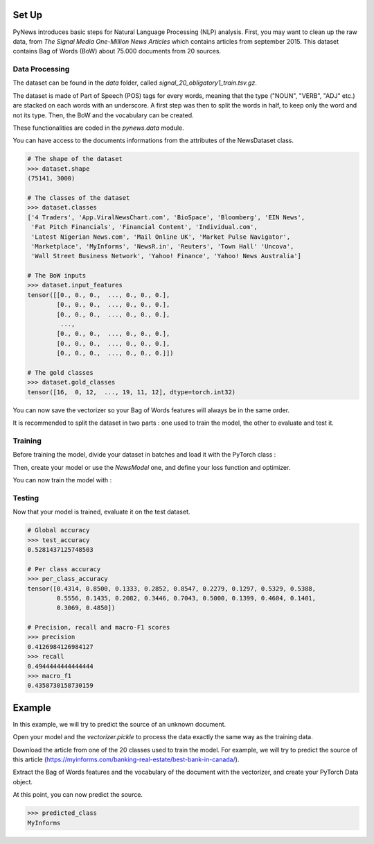 
======
Set Up
======


PyNews introduces basic steps for Natural Language Processing (NLP) analysis.
First, you may want to clean up the raw data, from *The Signal
Media One-Million News Articles* which contains articles from september 2015. This dataset contains Bag of Words (BoW) about 75.000 documents from 20 sources. 


Data Processing
===============

The dataset can be found in the *data* folder, called *signal_20_obligatory1_train.tsv.gz*.

The dataset is made of Part of Speech (POS) tags for every words, meaning that the type ("NOUN", "VERB", "ADJ" etc.) are stacked on each words with an underscore.
A first step was then to split the words in half, to keep only the word and not its type.
Then, the BoW and the vocabulary can be created.


These functionalities are coded in the *pynews.data* module. 


.. code-block:: python
    :linenos:   

    import torch
    from pynews import NewsDataset

    PATH = "data/signal_20_obligatory1_train.tsv.gz"
    # Limit of the vocabulary
    VOCAB_SIZE = 3000

    # Create the PyTorch Dataset object from the dataset
    dataset = NewsDataset(PATH, vocab_size = VOCAB_SIZE)


You can have access to the documents informations from the attributes of the NewsDataset class.

.. code-block:: pycon

    # The shape of the dataset 
    >>> dataset.shape
    (75141, 3000)

    # The classes of the dataset
    >>> dataset.classes
    ['4 Traders', 'App.ViralNewsChart.com', 'BioSpace', 'Bloomberg', 'EIN News',
     'Fat Pitch Financials', 'Financial Content', 'Individual.com',
     'Latest Nigerian News.com', 'Mail Online UK', 'Market Pulse Navigator',
     'Marketplace', 'MyInforms', 'NewsR.in', 'Reuters', 'Town Hall' 'Uncova',
     'Wall Street Business Network', 'Yahoo! Finance', 'Yahoo! News Australia']

    # The BoW inputs
    >>> dataset.input_features
    tensor([[0., 0., 0.,  ..., 0., 0., 0.],
            [0., 0., 0.,  ..., 0., 0., 0.],
            [0., 0., 0.,  ..., 0., 0., 0.],
             ...,
            [0., 0., 0.,  ..., 0., 0., 0.],
            [0., 0., 0.,  ..., 0., 0., 0.],
            [0., 0., 0.,  ..., 0., 0., 0.]])
    
    # The gold classes 
    >>> dataset.gold_classes
    tensor([16,  0, 12,  ..., 19, 11, 12], dtype=torch.int32)


You can now save the vectorizer so your Bag of Words features will always be in the same order.

.. code-block:: python
    :linenos:

    dataset.save_vectorizer("vectorizer.pickle")


It is recommended to split the dataset in two parts :
one used to train the model, the other to evaluate and test it.


.. code-block:: python
    :linenos:

    # Define your split ratio
    SPLIT = 0.9

    train_size = int(SPLIT * dataset.shape[0])
    dev_size = dataset.shape[0] - train_size
    
    train_dataset, test_dataset = random_split(dataset, [train_size, dev_size])



Training
========

Before training the model, divide your dataset in batches and load it with the PyTorch class :

.. code-block:: python
    :linenos:

    # Divide your data in batches of size BATCH_SIZE
    BATCH_SIZE = 32

    train_loader = DataLoader(dataset    = train_dataset,
                              batch_size = BATCH_SIZE,
                              shuffle    = True) 


Then, create your model or use the *NewsModel* one, and define your loss function and optimizer.

.. code-block:: python
    :linenos:

    from pynews import NewsModel

    # Define the hyperparameters
    EPOCHS = 250
    LEARNING_RATE = 0.09
    WEIGHT_DECACAY = 0.01

    # Create a Feed Forward neural network
    # with 3 hidden layers
    # of 150 neurons each
    num_classes = len(dataset.classes)
    model = NewsModel(VOCAB_SIZE, 150, 150, 150, num_classes)

    # Loss function
    criterion = torch.nn.CrossEntropyLoss()
    Optimizer = torch.optim.SGD(model.parameters(), lr = LEARNING_RATE, weight_decay = WEIGHT_DECACAY)


You can now train the model with :

.. code-block:: python
    :linenos:

    from pynews import Trainer

    # Create your trainer for your model
    trainer = Trainer(model, train_loader)

    # Run it with the hyper parameters you defined
    train_losses = trainer.run(criterion, optimizer, EPOCHS, LEARNING_RATE)



Testing
=======

Now that your model is trained, evaluate it on the test dataset.


.. code-block:: python
    :linenos:

    # Load the dataset
    train_loader = DataLoader(dataset    = test_dataset,
                              batch_size = BATCH_SIZE,
                              shuffle    = True)

    # Evaluate the model
    test_accuracy, test_predictions, test_labels, confusion_matrix = eval_func(train_loader, model)
    # Get the per class accuracy
    per_class_accuracy = confusion_matrix.diag() / confusion_matrix.sum(1) 
    # Compute the precision, recall and macro-f1 scores
    precision = precision_score(test_labels, test_predictions, average='macro')
    recall = recall_score(test_labels, test_predictions, average='macro')
    macro_f1 = f1_score(test_labels, test_predictions, average='macro')

.. code-block:: pycon

    # Global accuracy
    >>> test_accuracy
    0.5281437125748503

    # Per class accuracy
    >>> per_class_accuracy
    tensor([0.4314, 0.8500, 0.1333, 0.2852, 0.8547, 0.2279, 0.1297, 0.5329, 0.5388,
            0.5556, 0.1435, 0.2082, 0.3446, 0.7043, 0.5000, 0.1399, 0.4604, 0.1401,
            0.3069, 0.4850])

    # Precision, recall and macro-F1 scores 
    >>> precision
    0.4126984126984127
    >>> recall
    0.4944444444444444
    >>> macro_f1
    0.4358730158730159



=======
Example
=======

In this example, we will try to predict the source of an unknown document.

Open your model and the *vectorizer.pickle* to process the data exactly the same way as the training data.

.. code-block:: python
    :linenos:

    import torch
    from torch.utils import data
    from sklearn.preprocessing import LabelEncoder

    # Load your pytorch model
    model = torch.load("your_model_path.pt")
    # Open your vectorizer file
    with open("vectorizer.pickle", 'rb') as f:
            text_vectorizer = pickle.load(f)  # Loading the vectorizer


Download the article from one of the 20 classes used to train the model.
For example, we will try to predict the source of this article (https://myinforms.com/banking-real-estate/best-bank-in-canada/).


.. code-block:: python
    :linenos:

    document =  """
                Best Bank in Canada

                There was a time when you had to physically haul yourself to the closest branch that your bank was operating out of in the area just so that you could withdraw some money or check the balance remaining in your bank account. With the advent of technology and the widespread percolation of the internet, the banking sector has seen some major changes, which brought about a complete shift in how you store your money and the ways in which you gain access to it. Almost all banks — both large and small — have their own website and web portals where transactions can be carried out by the customers who sign up for these services. This not only makes your life easier, but also gives you a secure way of keeping an eye on your funds.
                The main problem that many people face in this context is that there are way too many options available for them to choose from, which can be an overwhelming task to sort through. If you are facing such issues and want some help in finding out what is the Best Bank in Canada for you to choose from, you have found yourself at the right place. During the course of this guide, we will be looking at what online banks really are, why we need them and some of the best options that are available for you — so keep reading!

                What Are Online Banks?
                ‘Online banks’ is a term that is used quite loosely to cover many of the financial institutions that allow you to carry out your banking through internet-based platforms. For example, most regular banks have a dedicated online section where registered users can utilize an electronic payment system to conduct an impressive range of financial transactions, which essentially work in the same way as regular banks. Similarly, there are also a bunch of online only banks that are popping up around the world. While these banks do not have actual physical branches that you can visit to get your work done, you can conduct all your business from the comfort of your home or office by securely logging on to the company’s platform.
                While many people were apprehensive about the security aspect of online banks when they were first introduced into the market, such financial institutions have become the base on which our financial transactions are based now. If you are still wondering whether or not online banks are the right way forward for you, the next section will give you a better insight into what are the main advantages associated with using online banks for your transactions.

                Why Should I Use an Online Bank?
                While most people prefer to keep an account in a regular bank at all times, many are starting to experiment by opening accounts in these online banks that minimize face-to-face interactions with bank staff. If you have ever tried online banking, you already know how easy it is to get all your work done sitting in one place when you would otherwise be moving from one counter to the other. The case for online banking is based on a three-pronged approach to its benefits, all three of which will be discussed below in greater detail:
                Convenience — First and foremost, online banks give you access to your account from anywhere in the world. You can use your computer, smartphone or tablet to carry out whatever business you have without having to search for ATMs to withdraw money from or physical bank branches to seek out a staff member. How many times has an important task come to your mind only to be pushed back because banking hours were over? That will never be the case with online banking, as you have access to your account round the clock.
                Pricing — There are a few conventional banks that will offer you “low-fee” accounts, but in most cases, these accounts will be accompanied by some monthly fees and charges that can really wreak havoc on your pocket over time. When you choose to go for online banking, you don’t just gain access to low-fee options, but also a bunch of different no-fee accounts, the best of which will be discussed in a later section. The rationale behind this is that why should you be paying to gain access to the money you have saved yourself!
                Additional Features — Conventional banking doesn’t give you the freedom to deposit cheques through your phone or simply send out an email when you want to send money. With the help of features like mobile deposits and Interac e-transfers, online banks have an edge over the regular banks — and these aren’t the only services you would be able to gain access to!
                
                The Best Bank in Canada
                There are a bunch of different things that you should be looking at if you want to choose the best online bank for your needs out of the large number that are out there right now. While the pricing offered by one bank may seem very impressive, another one may be able to give you access to special features that suit your individual needs in a better manner. Regardless of what the case may be, here is a list of the best online banks in Canada, along with an emphasis on what they do best so that you can choose one that is more in line with your needs:

                Tangerine
                The first name on the list of the best online banks in Canada is the online-only vertical of the Scotiabank called Tangerine. When it comes to carrying out regular transactions like routine withdrawals, transfers and payment of bills and more, this bank will give you deals and facilities that are way above the industry standard — all for free! While the company does offer a decent 1.15% interest rate for savings accounts, you can avail the promotional offer that allows you to earn 2.75% interest on your first savings account with Tangerine for a period of 6 months.
                The company also offers a great no-fee chequing account, which will be discussed in greater detail in the next section, as well as a Tangerine Money-Back Credit Card on which you can earn 4% Money-Back Rewards with certain conditions. The best part about this online bank is that there are no annual fees involved when you apply for this chequing account or credit card, which is often an issue with conventional banks and platforms. Finally, Tangerine will go out of its way to help you with any issues with the help of its award-winning customer service that can be availed online, on the phone or through social media.

                Scotia OnLine
                While Tangerine is a great online bank for you to turn to, there is another good option for you if you want a company with more experience. Tangerine’s parent company Scotiabank, one of the “Big 5” banks in the country, has an online interface that allows you to make the most of the bank’s varied features and services. If you are a person who chooses his or her banking institutions in terms of the digital interface that they offer, it doesn’t really get better than Scotia OnLine.
                One thing that you need to keep in mind is that you will be expected to pay a monthly service fee, which is the norm for some of the larger conventional banks. This fee can vary from anywhere between $3.95 and $10.95, but if your account has a minimum balance, or if you are a senior citizen or a student, you can get a discount on this monthly fee. The bank is always offering its clients some or the other special promotion in terms of rewards, so even if you aren’t looking actively, you must keep an eye out for these special offers.

                EQ Bank
                As more and more banks and financial institutions switch over from conventional branches and ATMs to online platforms, EQ Bank (a subsidiary of Equitable Bank, one of the larger banking institutions in Canada) has developed a model where you carry out your banking and transactions only through the internet using their web portal and smartphone app. This means that you don’t need to get your hands on a cheque book or a debit card, and can carry out all transactions by moving money between your EQ Bank account and any linked accounts.
                If you are ready to get rid of the conventional shackles of banking, you can give EQ Bank a shot because of some of the self-evident benefits that are associated with setting up an account with the company. For example, you will not have to pay any monthly fees or charges when you set up any account with the company. In addition to that, the no-fee EQ Bank Savings Plus Account gives you a 2.30% interest, which is fairly impressive for the industry. The only downside of opting for an account with EQ Bank is that you won’t get the option of opening a chequing account, which could be a deal breaker for some.

                RBC Online
                Another option for those of you who are looking to open an online account with one of Canada’s “Big 5” banks is RBC Online, the online platform offered by Royal Bank of Canada. RBC Online gives you a wide variety of accounts to choose from, all at different levels and varying fee structures. On average, you can expect yourself to pay anywhere between $4 and $30. This is a great option for those of you who want to bundle up a bunch of different RBC products like investments, mortgage and credit cards and cut down on service charges. However, you will not be able to get any fee waivers by maintaining a minimum account balance, which is otherwise an option with many other similar banks.
                All in all, RBC Online is a great option for people who are still pulled towards the sense of security that is associated with traditional banking institutions, but also want to get things done online, for example, paying bills, transferring funds and so on. That being said, you cannot expect the bank to give you any other features or services that make it stand out from the other options.

                BMO Online
                If you are a student, senior or a serving or retired military personnel, you must look at the services offered by another “Big 5” bank in Canada — the Bank of Montreal’s BMO Online service. As is the case with the banks in this category — some of which have been discussed earlier in this section — BMO Online will get you similar standardized features like interest rates that match the industry norm and so on. If you have a Savings Builder Account, for example, you will be able to get anywhere up to 1.6% interest. The monthly fees charged for the different accounts and services is also pretty standard — between $4 and $30 — but you can avail of a wide range of special discounts that are only made available to students, seniors and armed forces personnel.
                While this online platform isn’t really known for its innovative approach to online banking, it will give you the freedom to handle all your financial moves from a well designed web portal and smartphone app, which is essential for online banks.

                TD Online
                If you are looking to open an account with an online bank, you probably already know how important it is to have a well-designed mobile app that lets you take all your financial decisions, transfer of funds as well as bill payments while you are on the go. If a great mobile app is your requirement from an online banking service, Canada’s Toronto-Dominion Bank has an online platform called TD Online, which is virtually unmatched in terms of mobile app performance.
                First and foremost, it is important to note that TD Canada Trust is not going to give you anything exceptional when it comes to different account options or related interest rates. However, it does give you the option of setting up a good enough no-fee savings account. The mobile app, which is the real winner with TD Online, is filled with a bunch of attractive features that sets it apart from the mobile apps put in place by the competitors. For example, the app comes with features like TD MySpend, which is a tool designed to ensure that you have a platform to track you spending habits and make improvements to your lifestyle.

                CIBC Online
                The last member of the “Big 5” banks to make it to the list of online banks is the Canadian Imperial Bank of Commerce and its CIBC Online platform. The best part about this bank and its platform is that it has been designed to look into the needs of different people who are all at different stages of their lives. This means that if you are a senior looking to open an account with one of the bigger banks in the country, you can look up CIBC’s five different account types that have been specially tailored to the needs of seniors. These accounts can be regular chequing and savings accounts or full-fledged bundles that get you access to elite-level credit cards or just simply a US dollar account.
                More and more seniors feel themselves gravitating towards CIBC because of the sense of security that a big bank offers to people who weren’t born in the internet generation. While there may be tons of newer options on the market, sticking to a well-known name may help them feel more secure.

                FirstOntario
                In this section, we will be deviating from the regular banking institutions to include a credit union — the only one on this part of the list — that gives you options to set up chequing accounts as well as savings accounts that may be free or with small associated charges or fees. With the help of the FirstOntario, you can carry out all the tasks you would traditionally be able to conduct with the others on this list. For example, you can use the banking option with FirstOntario to carry out bank transfers, pay your bills online, withdraw money, conduct Interac e-Transfers and even give out personal cheques.
                In addition to all these basics, FirstOntario also gives you access to a bunch of different online tools that set it apart from the others in the field. For example, you can use the FirstOntario features to round up when you make a purchase, automatically saving the balance that remains. This acts like a very helpful saving tool.

                Simplii Financial
                Another online banking option that is affiliated with CIBC is Simplii Financial. This is a bank that gives you the option to conduct all your business without ever having to visit a physical branch because there aren’t any branches at all! This isn’t a platform that gives you a ton of different options when it comes to account types. There are only two types of accounts that you can open — the chequing account and the savings account. The chequing account will be discussed in greater detail in the next section, but both these accounts can be opened without having to pay any monthly fees or charges!
                You can do everything from paying bills to transferring funds and making cheque deposits (entirely paperless) with the help of the web and mobile platforms that Simplii Financial offers to its consumers. You can learn more about this in the next section.

                motusbank
                The last name on this list is that of the digital bank set up by another credit union — motusbank by Meridian. Launched not too long ago, this online bank has created waves across Canada because of the wide range of products that it has to offer to its consumers. The positives don’t just end here, as the company also offers interest rates that can help you make better financial decisions. With no annual or monthly fees associated with setting up an account as well as no minimum balance requirement, motusbank is a great option not just for chequing accounts but also if you need a mortgage. The latter is also the main reason why motusbank has made it to this list of the best online banks in Canada. If you are looking for personal loans, a mortgage or opening an account, this is one option that you must consider.

                Best No-Fee Chequing Accounts
                After having looked at the best online banks in Canada, it is time for us to look at the best individual options in front of you when it comes to no-fee chequing account. As opposed to the low-fee options that many regular banks offer to their consumers, these no-fee chequing accounts come without the fear of racking up monthly or yearly fees and charges. For this reason, they are one of the more sought out options for people who want to save some money on such unnecessary expenditure. In the list below, we will briefly touch upon the best no-fee chequing account options for you.

                Tangerine No-Fee Chequing Account
                You may be familiar with the bank that was known as ING Direct. Revamped under the brand name of Tangerine, this is an online only bank that is owned by Scotiabank and was discussed in greater detail in the previous section. Here, we are going to look deeper into the free chequing account that the company offers to its clients, in addition to the high-interest savings account, which is offered at a 2.75% promotional rate. While we will not be going into the details of the high-interest savings account, you should keep reading to find out more about the chequing account.
                First and foremost, the chequing account is offered to you without any monthly fees. This means that you can carry out an unlimited number of transactions with this account, without having to worry about a bunch of additional charges. The company also gives you access to 3,500 of Scotiabank’s ATM located across Canada and a total of 44,000 locations across the world. You can handle all your transactions through this well-designed app that the company offers and use their 24/7 phone support in case of any issue. Tangerine also offers interest payments of 0.15% to 0.65% on the account balance, in addition to the free first cheque book that you are entitled to. Keep in mind that you will be charged an inactivity fee of $10 if you account doesn’t have any activity for 12 months.

                motusbank No-Fee Chequing Account
                Another great option for those of you who are seeking out an online bank that will give you a no-fee chequing account is motusbank. Owned by Meridian Credit Union, this is one of the newer entries into the category of online-only banks and gives you a bunch of different options to choose from, as was discussed in the earlier section. While motusbank will give you the option to set up a high-interest savings account, as well as mortgages, personal loans and investments, this section will only focus on the no-fee chequing account that motusbank has to offer to its patrons.
                For no monthly account fee and an impressive 0.50% interest payment on your account balance, this is one of the market leaders when it comes to no-fee accounts by online banks. The company will give you unlimited Interac e-Transfers for free, along with other transactions like debit purchases, withdrawals and bill payments. While this bank also gives you the first cheque book for free, it has only half the number of cheques that Tangerine offers. You also gain access to over 3,700 ATMs all across the country, but keep in mind that there will be an inactivity fee of $30 dollars if the account isn’t used for 12 months.

                Simplii Financial No-Fee Chequing Account
                The next option on the list is the no-fee chequing account offered by the company that was known as PC Financial in the past. Owned by CIBC, Simplii Financial gives you the option of setting up no-fee chequing accounts, high-interest savings, mortgages and so much more so that you can benefit greatly without the fear of additional charges and fees. The no-fee chequing account, which is the main service that will be discussed in this section, comes with no monthly fees — as the name suggests — as well as no minimum balance requirement, which can otherwise act as a hurdle in your path.
                If you sign up for the no-fee chequing account by Simplii Financial, you will be able to make the most of the free unlimited transactions that the company offers to its customers. These transactions include everything from debit purchases to bill payments that have been pre-authorized, which solves the problem of recurring bills. Along with access to the thousands of CIBC ATMs across the country, you also get as many free Interac e-Transfers as you want to carry out. A great feature offered by company is the free cheque books and the versatile app that lets you control the account seamlessly. An inactivity fee of $20 will be charged if you don’t carry out any transaction for 2 years.

                Motive Financial
                Canadian Western Bank’s Motive Financial — known as Canadian Direct Financial in the past — also offers two different types of free chequing accounts to its consumer base. The first of these is the Motive Chequing account, while the other is the Motive Cha-Ching Chequing account. In addition to this, the company also gives you the option to enroll for savings accounts, investments and a bunch of other services that can make your life so much easier.
                Moving to the Motive Chequing account, which is going to be our main point of discussion under Motive Financial’s offered services, let’s look at some of the distinguishing features. First, there are no monthly or yearly fees associated with setting up this account that allows you an unlimited number of transactions. Not only do you get 0.25% interest payment on your account balance, you also gain access — for free — to one of the largest ATM networks in the country. You can control your account through an effective and easy to use mobile application and also get your hands on a free cheque book with 50 cheques. The main issue here is that you will be charged a $1 fee for every Interac e-Transfer and an inactivity fee of $20 when you make no transactions for 2 years.

                Manulife Advantage Account
                The final option on this list before we conclude is the Manulife Advantage Account, which is quite different from the others on the list, as it gives you access to features of both a chequing account as well as a savings account. While you will be required to maintain a minimum account balance of $1,000, you can carry out an unlimited amount of transactions like bill payments and Interac e-Transfers, without any fees or charges. In addition to this, you will be able to avail high interest rate payments on your account balance. With access to thousands of ATMs across the country and a smartphone app that allows you to carry out e-Transfers and deposit cheques, you will not be lacking any of the premium features offered by other online banks. As is the case with the others, an inactivity charge — of $20 — will be applicable after you do not carry out any transactions for two years.
                As the world moves towards greater technological advancements, there is no aspect of your life that is not touched by the internet — including the banking sector. If you are looking to open an account with a good online bank that isn’t just going to give you a no-fee option but also great customer service combined with a bunch of different features, you can look at the options mentioned above. All in all, the decision will have to be based on your individual needs, as people differ in terms of what they need from an online bank. Regardless, you can be assured that any of the banks mentioned above will strive towards giving you a fantastic experience!
                """

Extract the Bag of Words features and the vocabulary of the document with the vectorizer, and create your PyTorch Data object.

.. code-block:: python
    :linenos:

    label_vectorizer = LabelEncoder()

    # The Bag of Word
    input_features = text_vectorizer.transform([document]).toarray().astype(np.float32)
    # The source
    gold_classes = label_vectorizer.fit_transform(["MyInforms"])

    # Converting the numpy array to pytorch tensors
    torch_input_features = torch.from_numpy(input_features)


At this point, you can now predict the source.

.. code-block:: python
    :linenos:

    # Run the model on the unknown document
    prediction = model(torch_input_features)
    # Classes generated by the training processing
    classes = ['4 Traders', 'App.ViralNewsChart.com', 'BioSpace', 'Bloomberg', 'EIN News',
               'Fat Pitch Financials', 'Financial Content', 'Individual.com',
               'Latest Nigerian News.com', 'Mail Online UK', 'Market Pulse Navigator',
               'Marketplace', 'MyInforms', 'NewsR.in', 'Reuters', 'Town Hall' 'Uncova',
               'Wall Street Business Network', 'Yahoo! Finance', 'Yahoo! News Australia']
    # Get the name of the predicted class
    predicted_class = classes[prediction]


.. code-block:: pycon
    
    >>> predicted_class
    MyInforms


